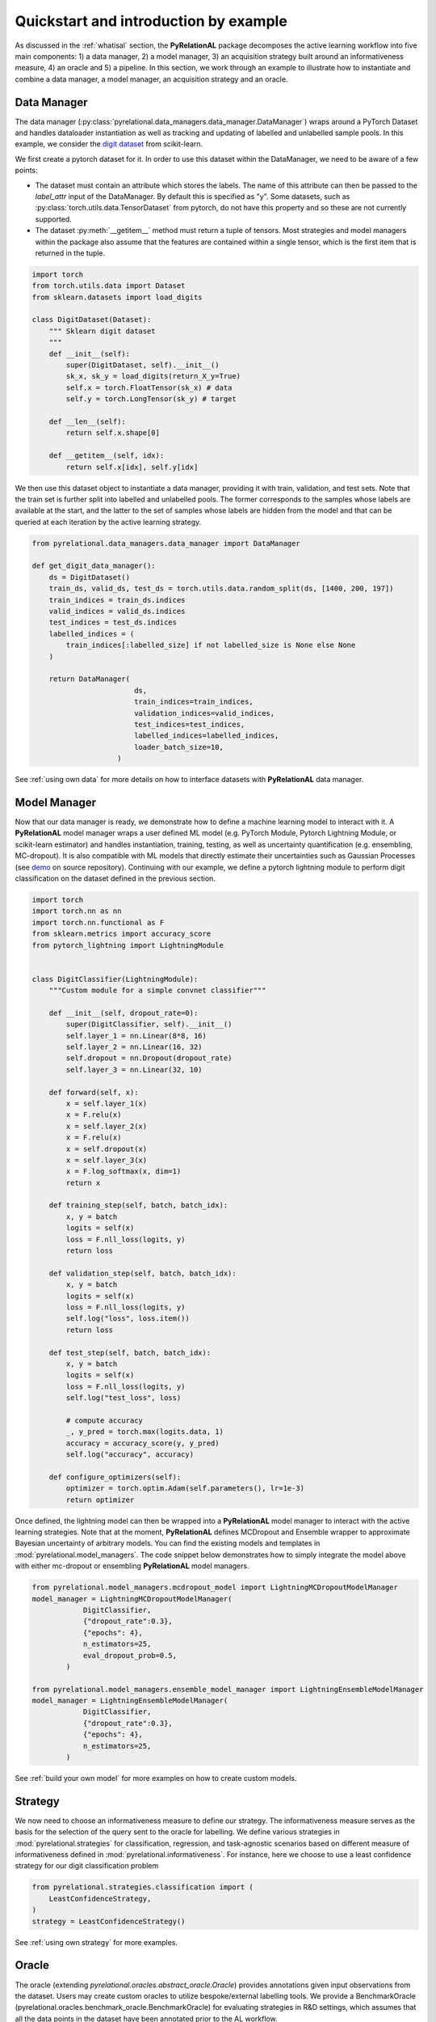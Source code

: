 Quickstart and introduction by example
=======================================

As discussed in the :ref:`whatisal` section, the **PyRelationAL** package decomposes the active learning workflow into five
main components: 1) a data manager, 2) a model manager, 3) an acquisition strategy built around an informativeness measure, 4) an oracle and 5) a pipeline.
In this section, we work through an example to illustrate how to instantiate and combine a data manager, a model manager, an acquisition strategy and an oracle.

Data Manager
-------------

The data manager (:py:class:`pyrelational.data_managers.data_manager.DataManager`) wraps around a PyTorch
Dataset and handles dataloader instantiation as well as tracking and updating of labelled and unlabelled sample pools.
In this example, we consider the `digit dataset <https://scikit-learn.org/stable/modules/generated/sklearn.datasets.load_digits.html>`_
from scikit-learn.

We first create a pytorch dataset for it. In order to use this dataset within the DataManager, we need to be aware of a few points:

* The dataset must contain an attribute which stores the labels. The name of this attribute can then be passed to the `label_attr` input of the DataManager.
  By default this is specified as "y". Some datasets, such as :py:class:`torch.utils.data.TensorDataset` from pytorch, do not have this property and so these are
  not currently supported.
* The dataset :py:meth:`__getitem__` method must return a tuple of tensors. Most strategies and model managers within the package also assume that the features are contained within a single tensor,
  which is the first item that is returned in the tuple.


.. code-block:: python

    import torch
    from torch.utils.data import Dataset
    from sklearn.datasets import load_digits

    class DigitDataset(Dataset):
        """ Sklearn digit dataset
        """
        def __init__(self):
            super(DigitDataset, self).__init__()
            sk_x, sk_y = load_digits(return_X_y=True)
            self.x = torch.FloatTensor(sk_x) # data
            self.y = torch.LongTensor(sk_y) # target

        def __len__(self):
            return self.x.shape[0]

        def __getitem__(self, idx):
            return self.x[idx], self.y[idx]

We then use this dataset object to instantiate a data manager, providing it with train, validation, and test sets.
Note that the train set is further split into labelled and unlabelled pools. The former corresponds to the samples whose labels
are available at the start, and the latter to the set of samples whose labels are hidden from the model and that can be queried
at each iteration by the active learning strategy.

.. code-block:: python

    from pyrelational.data_managers.data_manager import DataManager

    def get_digit_data_manager():
        ds = DigitDataset()
        train_ds, valid_ds, test_ds = torch.utils.data.random_split(ds, [1400, 200, 197])
        train_indices = train_ds.indices
        valid_indices = valid_ds.indices
        test_indices = test_ds.indices
        labelled_indices = (
            train_indices[:labelled_size] if not labelled_size is None else None
        )

        return DataManager(
                            ds,
                            train_indices=train_indices,
                            validation_indices=valid_indices,
                            test_indices=test_indices,
                            labelled_indices=labelled_indices,
                            loader_batch_size=10,
                        )

See :ref:`using own data` for more details on how to interface datasets with **PyRelationAL** data manager.

Model Manager
--------------

Now that our data manager is ready, we demonstrate how to define a machine learning model to interact with it.
A **PyRelationAL** model manager wraps a user defined ML model (e.g. PyTorch Module, Pytorch Lightning Module, or scikit-learn estimator) and
handles instantiation, training, testing, as well as uncertainty quantification (e.g. ensembling, MC-dropout).
It is also compatible with ML models that directly estimate their uncertainties such as Gaussian Processes
(see `demo <https://github.com/RelationRx/pyrelational/examples/demo/model_gaussianprocesses.py>`_ on source repository).
Continuing with our example, we define a pytorch lightning module to perform digit classification on the dataset defined
in the previous section.

.. code-block:: python

    import torch
    import torch.nn as nn
    import torch.nn.functional as F
    from sklearn.metrics import accuracy_score
    from pytorch_lightning import LightningModule


    class DigitClassifier(LightningModule):
        """Custom module for a simple convnet classifier"""

        def __init__(self, dropout_rate=0):
            super(DigitClassifier, self).__init__()
            self.layer_1 = nn.Linear(8*8, 16)
            self.layer_2 = nn.Linear(16, 32)
            self.dropout = nn.Dropout(dropout_rate)
            self.layer_3 = nn.Linear(32, 10)

        def forward(self, x):
            x = self.layer_1(x)
            x = F.relu(x)
            x = self.layer_2(x)
            x = F.relu(x)
            x = self.dropout(x)
            x = self.layer_3(x)
            x = F.log_softmax(x, dim=1)
            return x

        def training_step(self, batch, batch_idx):
            x, y = batch
            logits = self(x)
            loss = F.nll_loss(logits, y)
            return loss

        def validation_step(self, batch, batch_idx):
            x, y = batch
            logits = self(x)
            loss = F.nll_loss(logits, y)
            self.log("loss", loss.item())
            return loss

        def test_step(self, batch, batch_idx):
            x, y = batch
            logits = self(x)
            loss = F.nll_loss(logits, y)
            self.log("test_loss", loss)

            # compute accuracy
            _, y_pred = torch.max(logits.data, 1)
            accuracy = accuracy_score(y, y_pred)
            self.log("accuracy", accuracy)

        def configure_optimizers(self):
            optimizer = torch.optim.Adam(self.parameters(), lr=1e-3)
            return optimizer

Once defined, the lightning model can then be wrapped into a **PyRelationAL** model manager to interact with the active learning strategies.
Note that at the moment, **PyRelationAL** defines MCDropout and Ensemble wrapper to approximate Bayesian uncertainty of arbitrary models.
You can find the existing models and templates in :mod:`pyrelational.model_managers`. The code snippet below
demonstrates how to simply integrate the model above with either mc-dropout or ensembling **PyRelationAL** model managers.

.. code-block:: python

    from pyrelational.model_managers.mcdropout_model import LightningMCDropoutModelManager
    model_manager = LightningMCDropoutModelManager(
                DigitClassifier,
                {"dropout_rate":0.3},
                {"epochs": 4},
                n_estimators=25,
                eval_dropout_prob=0.5,
            )

    from pyrelational.model_managers.ensemble_model_manager import LightningEnsembleModelManager
    model_manager = LightningEnsembleModelManager(
                DigitClassifier,
                {"dropout_rate":0.3},
                {"epochs": 4},
                n_estimators=25,
            )

See :ref:`build your own model` for more examples on how to create custom models.

Strategy
---------

We now need to choose an informativeness measure to define our strategy. The informativeness measure serves as the basis for the selection of the query sent to the
oracle for labelling. We define various strategies in :mod:`pyrelational.strategies` for classification, regression, and task-agnostic scenarios based on
different measure of informativeness defined in :mod:`pyrelational.informativeness`.
For instance, here we choose to use a least confidence strategy for our digit classification problem

.. code-block:: python

    from pyrelational.strategies.classification import (
        LeastConfidenceStrategy,
    )
    strategy = LeastConfidenceStrategy()

See :ref:`using own strategy` for more examples.

Oracle
-------
The oracle (extending `pyrelational.oracles.abstract_oracle.Oracle`) provides annotations given input observations from the dataset.
Users may create custom oracles to utilize bespoke/external labelling tools. We provide a BenchmarkOracle (pyrelational.oracles.benchmark_oracle.BenchmarkOracle) for evaluating strategies in R&D settings,
which assumes that all the data points in the dataset have been annotated prior to the AL workflow.

.. code-block:: python

    from pyrelational.oracles.benchmark_oracle import (
        BenchmarkOracle,
    )
    oracle = BenchmarkOracle()

Pipeline
---------

After setting up the various components required (strategy, data manager, model manager, oracle), we now only need to instantiate
a pipeline (`pyrelational.pipeline.pipeline.Pipeline`) to facilitate communication between the components, and run the active learning workflow.
Here we run a full active learning run, which will label 250 data points at each iteration, until all points in the dataset have been labelled
We obtain metrics for the performance of the method, eg performance of the model at each iteration, at the end of the run.

.. code-block:: python

    from pyrelational.pipeline.pipeline.Pipeline import (
        Pipeline,
    )
    data_manager = get_digit_data_manager()
    pipeline = Pipeline(data_manager=data_manager, model=model, strategy=strategy, oracle=oracle)
    pipeline.compute_theoretical_performance()
    pipeline.run(num_annotate=250)
    performance_history = pipeline.summary()

Comparing performances of different strategies
-----------------------------------------------

We can now compare the performances of different strategies on our digit classification problem

.. code-block:: python

    from pyrelational.data_managers.data_manager import DataManager
    from pyrelational.strategies.classification import (
        LeastConfidenceStrategy,
        MarginalConfidenceStrategy,
        RatioConfidenceStrategy,
        EntropyClassificationStrategy,
    )
    from pyrelational.strategies.task_agnostic import RandomAcquisitionStrategy
    from pyrelational.pipeline.pipeline.Pipeline import Pipeline
    from pyrelational.oracles.benchmark_oracle import BenchmarkOracle

    query = dict()
    num_annotate = 50

    # Least confidence strategy
    dm = get_digit_data_manager()
    strategy = LeastConfidenceStrategy()
    oracle = BenchmarkOracle()
    pipeline = Pipeline(data_manager=data_manager, model_manager=model_manager, strategy=strategy, oracle=oracle)
    pipeline.compute_theoretical_performance()
    pipeline.run(num_annotate=num_annotate)
    query['LeastConfidence'] = pipeline.summary()

    # Maginal confidence
    dm = get_digit_data_manager()
    strategy = MarginalConfidenceStrategy(data_manager=dm, model_manager=model_manager)
    oracle = BenchmarkOracle()
    pipeline = Pipeline(data_manager=data_manager, model_manager=model_manager, strategy=strategy, oracle=oracle)
    pipeline.compute_theoretical_performance()
    pipeline.run(num_annotate=num_annotate)
    query['MarginalConfidence'] = pipeline.summary()

    # Ratio confidence
    dm = get_digit_data_manager()
    strategy = RatioConfidenceStrategy(data_manager=dm, model_manager=model_manager)
    oracle = BenchmarkOracle()
    pipeline = Pipeline(data_manager=data_manager, model_manager=model_manager, strategy=strategy, oracle=oracle)
    pipeline.compute_theoretical_performance()
    pipeline.run(num_annotate=num_annotate)
    query['RatioConfidence'] = pipeline.summary()

    # Entropy classification
    dm = get_digit_data_manager()
    strategy = EntropyClassificationStrategy(data_manager=dm, model_manager=model_manager)
    oracle = BenchmarkOracle()
    pipeline = Pipeline(data_manager=data_manager, model_manager=model_manager, strategy=strategy, oracle=oracle)
    pipeline.compute_theoretical_performance()
    pipeline.run(num_annotate=num_annotate)
    query['EntropyClassification'] = pipeline.summary()


    # Random classification
    dm = get_digit_data_manager()
    strategy = RandomAcquisitionStrategy(data_manager=dm, model_manager=model_manager)
    oracle = BenchmarkOracle()
    pipeline = Pipeline(data_manager=data_manager, model_manager=model_manager, strategy=strategy, oracle=oracle)
    pipeline.compute_theoretical_performance()
    pipeline.run(num_annotate=num_annotate)
    query['RandomAcquistion'] = pipeline.summary()

Which give the results in the plot below, where we observe some improvement over a random strategy.

.. image:: performance_comparison.png
  :width: 100%
  :alt: Comparison of strategies performances on digit classification.
